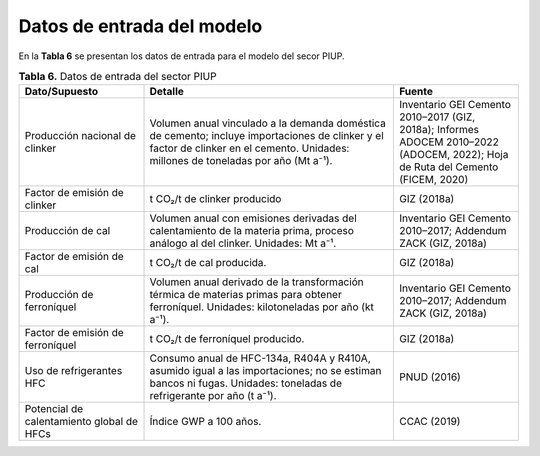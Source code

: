 ===================================
Datos de entrada del modelo
===================================

En la **Tabla 6**  se presentan los datos de entrada para el modelo del secor PIUP.

.. list-table:: **Tabla 6.** Datos de entrada del sector PIUP
   :widths: 25 50 25
   :header-rows: 1

   * - **Dato/Supuesto**
     - **Detalle**
     - **Fuente**

   * - Producción nacional de clinker
     - Volumen anual vinculado a la demanda doméstica de cemento; incluye importaciones de clinker y el factor de clinker en el cemento. Unidades: millones de toneladas por año (Mt a⁻¹).
     - Inventario GEI Cemento 2010–2017 (GIZ, 2018a); Informes ADOCEM 2010–2022 (ADOCEM, 2022); Hoja de Ruta del Cemento (FICEM, 2020)

   * - Factor de emisión de clinker
     - t CO₂/t de clinker producido
     - GIZ (2018a)

   * - Producción de cal
     - Volumen anual con emisiones derivadas del calentamiento de la materia prima, proceso análogo al del clinker. Unidades: Mt a⁻¹.
     - Inventario GEI Cemento 2010–2017; Addendum ZACK (GIZ, 2018a)

   * - Factor de emisión de cal
     - t CO₂/t de cal producida.
     - GIZ (2018a)

   * - Producción de ferroníquel
     - Volumen anual derivado de la transformación térmica de materias primas para obtener ferroníquel. Unidades: kilotoneladas por año (kt a⁻¹).
     - Inventario GEI Cemento 2010–2017; Addendum ZACK (GIZ, 2018a)

   * - Factor de emisión de ferroníquel
     - t CO₂/t de ferroníquel producido.
     - GIZ (2018a)

   * - Uso de refrigerantes HFC
     - Consumo anual de HFC-134a, R404A y R410A, asumido igual a las importaciones; no se estiman bancos ni fugas. Unidades: toneladas de refrigerante por año (t a⁻¹).
     - PNUD (2016)

   * - Potencial de calentamiento global de HFCs
     - Índice GWP a 100 años.
     - CCAC (2019)
